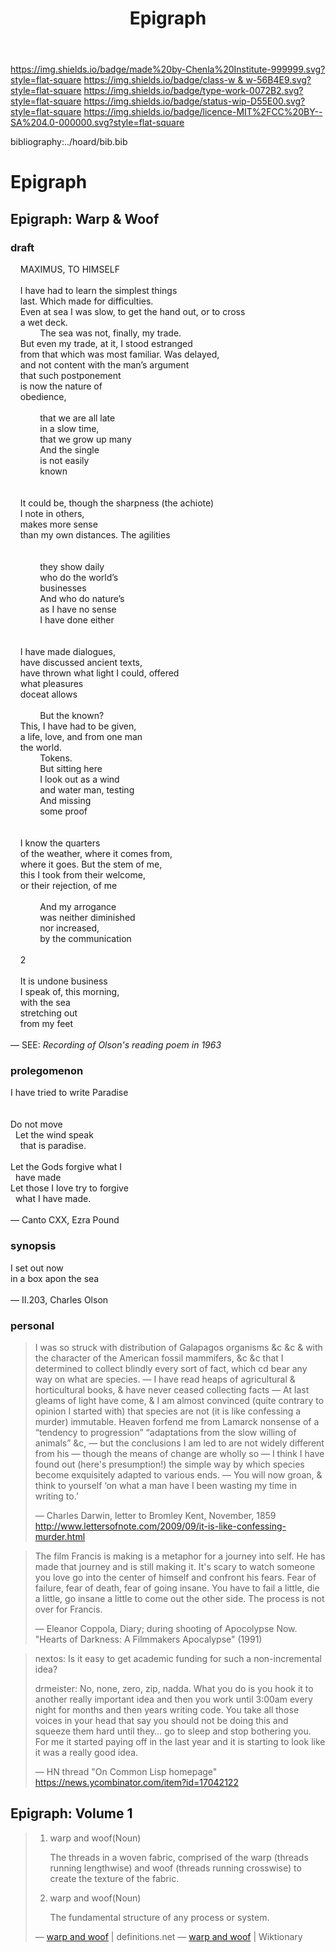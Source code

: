 #   -*- mode: org; fill-column: 60 -*-

#+TITLE: Epigraph
#+STARTUP: showall
#+TOC: headlines 4
#+PROPERTY: filename

[[https://img.shields.io/badge/made%20by-Chenla%20Institute-999999.svg?style=flat-square]] 
[[https://img.shields.io/badge/class-w & w-56B4E9.svg?style=flat-square]]
[[https://img.shields.io/badge/type-work-0072B2.svg?style=flat-square]]
[[https://img.shields.io/badge/status-wip-D55E00.svg?style=flat-square]]
[[https://img.shields.io/badge/licence-MIT%2FCC%20BY--SA%204.0-000000.svg?style=flat-square]]

bibliography:../hoard/bib.bib

* Epigraph
:PROPERTIES:
:CUSTOM_ID:
:Name:     /home/deerpig/proj/chenla/warp/ww-epigraph.org
:Created:  2018-04-10T10:05@Prek Leap (11.642600N-104.919210W)
:ID:       fbc18a28-627d-4498-a77d-25e18b9abfd7
:VER:      576601600.674855099
:GEO:      48P-491193-1287029-15
:BXID:     proj:WAS1-1404
:Class:    primer
:Type:     work
:Status:   wip
:Licence:  MIT/CC BY-SA 4.0
:END:

** Epigraph: Warp & Woof

*** draft

#+begin_verse
    MAXIMUS, TO HIMSELF

    I have had to learn the simplest things
    last. Which made for difficulties.
    Even at sea I was slow, to get the hand out, or to cross
    a wet deck.
            The sea was not, finally, my trade.
    But even my trade, at it, I stood estranged
    from that which was most familiar. Was delayed,
    and not content with the man’s argument
    that such postponement
    is now the nature of
    obedience,

            that we are all late
            in a slow time,
            that we grow up many
            And the single
            is not easily
            known


    It could be, though the sharpness (the achiote)
    I note in others,
    makes more sense
    than my own distances. The agilities


            they show daily
            who do the world’s
            businesses
            And who do nature’s
            as I have no sense
            I have done either


    I have made dialogues,
    have discussed ancient texts,
    have thrown what light I could, offered
    what pleasures
    doceat allows

            But the known?
    This, I have had to be given,
    a life, love, and from one man
    the world.
            Tokens.
            But sitting here
            I look out as a wind
            and water man, testing
            And missing
            some proof


    I know the quarters
    of the weather, where it comes from,
    where it goes. But the stem of me,
    this I took from their welcome,
    or their rejection, of me

            And my arrogance
            was neither diminished
            nor increased,
            by the communication

    2

    It is undone business
    I speak of, this morning,
    with the sea
    stretching out
    from my feet 

— SEE: [[ https://www.brainpickings.org/2012/12/27/charles-olson-reads-maximus-to-himself-1963/][Recording of Olson's reading poem in 1963]]
#+end_verse 

*** prolegomenon

#+begin_verse 
I have tried to write Paradise


Do not move
  Let the wind speak
    that is paradise.

Let the Gods forgive what I
  have made
Let those I love try to forgive
  what I have made.

— Canto CXX, Ezra Pound
#+end_verse


*** synopsis

#+begin_verse
I set out now
in a box apon the sea

— II.203, Charles Olson
#+end_verse

*** personal

#+begin_quote
I was so struck with distribution of Galapagos organisms &c
&c & with the character of the American fossil mammifers, &c
&c that I determined to collect blindly every sort of fact,
which cd bear any way on what are species. — I have read
heaps of agricultural & horticultural books, & have never
ceased collecting facts — At last gleams of light have come,
& I am almost convinced (quite contrary to opinion I started
with) that species are not (it is like confessing a murder)
immutable. Heaven forfend me from Lamarck nonsense of a
“tendency to progression” “adaptations from the slow willing
of animals” &c, — but the conclusions I am led to are not
widely different from his — though the means of change are
wholly so — I think I have found out (here's presumption!)
the simple way by which species become exquisitely adapted
to various ends. — You will now groan, & think to yourself
‘on what a man have I been wasting my time in writing to.’

— Charles Darwin, letter to Bromley Kent, November, 1859
  http://www.lettersofnote.com/2009/09/it-is-like-confessing-murder.html
#+end_quote


#+begin_quote
The film Francis is making is a metaphor for a journey into
self.  He has made that journey and is still making it.
It's scary to watch someone you love go into the center of
himself and confront his fears.  Fear of failure, fear of
death, fear of going insane.  You have to fail a little, die
a little, go insane a little to come out the other side.
The process is not over for Francis.

— Eleanor Coppola, Diary; during shooting of Apocolypse Now.
  "Hearts of Darkness: A Filmmakers Apocalypse" (1991)
#+end_quote

#+begin_quote
nextos: Is it easy to get academic funding for such a
non-incremental idea?

drmeister: No, none, zero, zip, nadda. What you do is you
hook it to another really important idea and then you work
until 3:00am every night for months and then years writing
code. You take all those voices in your head that say you
should not be doing this and squeeze them hard until
they... go to sleep and stop bothering you. For me it
started paying off in the last year and it is starting to
look like it was a really good idea.

— HN thread "On Common Lisp homepage"
   https://news.ycombinator.com/item?id=17042122
#+end_quote


** Epigraph: Volume 1

#+begin_quote
1. warp and woof(Noun)

   The threads in a woven fabric, comprised of the warp
   (threads running lengthwise) and woof (threads running
   crosswise) to create the texture of the fabric.

2. warp and woof(Noun)

   The fundamental structure of any process or system.

— [[http://www.definitions.net/definition/warp%20and%20woof][warp and woof]] | definitions.net
— [[https://en.wiktionary.org/wiki/warp_and_woof][warp and woof]] | Wiktionary
#+end_quote



